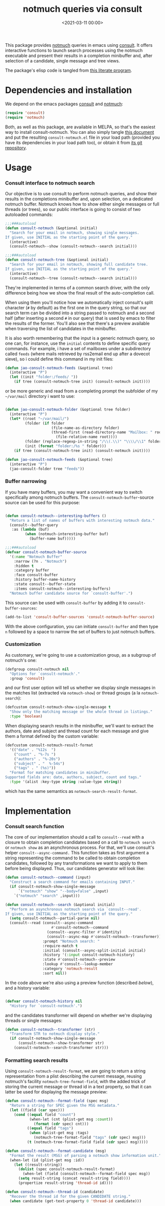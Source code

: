 #+property: header-args:emacs-lisp :lexical t :noweb tangle
#+title:  notmuch queries via consult
#+date: <2021-03-11 00:00>
#+filetags: emacs norss
#+description: notmuch queries with completing read provided by consult

This package provides [[https://notmuchmail.org/][notmuch]] queries in emacs using [[https://github.com/minad/consult][consult]].  It
offers interactive functions to launch search processes using the
notmuch executable and present their results in a completion
minibuffer and, after selection of a candidate, single message and
tree views.

The package's elisp code is tangled from [[https://codeberg.org/jao/consult-notmuch/src/branch/main/readme.org][this literate program]].

* Dependencies and installation
  We depend on the emacs packages [[https://github.com/minad/consult][consult]] and [[https://notmuchmail.org/][notmuch]]:

  #+begin_src emacs-lisp :noweb-ref dependencies
    (require 'consult)
    (require 'notmuch)
  #+end_src

  Both, as well as this package, are available in MELPA, so that's the
  easiest way to install consult-notmuch.  You can also simply tangle
  [[https://codeberg.org/jao/consult-notmuch/src/branch/main/readme.org][this document]] and put the resulting ~consult-notmuch.el~ file in your
  load path (provided you have its dependencies in your load path
  too), or obtain it from [[https://codeberg.org/jao/consult-notmuch][its git repository]].

* Usage
*** Consult interface to notmuch search

    Our objective is to use consult to perform notmuch queries, and show
    their results in the completions minibuffer and, upon selection, on
    a dedicated notmuch buffer.  Notmuch knows how to show either single
    messages or full threads (or trees), so our public interface is
    going to consist of two autoloaded commands:

    #+begin_src emacs-lisp :noweb-ref public-functions
      ;;;###autoload
      (defun consult-notmuch (&optional initial)
        "Search for your email in notmuch, showing single messages.
      If given, use INITIAL as the starting point of the query."
        (interactive)
        (consult-notmuch--show (consult-notmuch--search initial)))

      ;;;###autoload
      (defun consult-notmuch-tree (&optional initial)
        "Search for your email in notmuch, showing full candidate tree.
      If given, use INITIAL as the starting point of the query."
        (interactive)
        (consult-notmuch--tree (consult-notmuch--search initial)))
    #+end_src

    They're implemented in terms of a common search driver, with the
    only difference being how we show the final result of the
    auto-completion call.

    When using them you'll notice how we automatically inject consult's
    split character (~#~ by default) as the first one in the query string,
    so that our search term can be divided into a string passed to
    notmuch and a second half (after inserting a second ~#~ in our query)
    that is used by emacs to filter the results of the former.  You'll
    also see that there's a preview available when traversing the list
    of candidates in the minibuffer.

    It is also worth remembering that the input is a generic notmuch
    query, so one can, for instance, use the ~initial~ contents to define
    specific query commands.  For example, i have a set of mailboxes
    under a subdirectory called ~feeds~ (where mails retrieved by
    rss2email end up after a dovecot sieve), so i could define this
    command in my init files:

    #+begin_src emacs-lisp :noweb-ref no :tangle no
      (defun jao-consult-notmuch-feeds (&optional tree)
        (interactive "P")
        (let ((init "folder:/feeds/ "))
          (if tree (consult-notmuch-tree init) (consult-notmuch init))))
    #+end_src

    or be more generic and read from a completing prompt the subfolder
    of my =~/var/mail= directory i want to use:

    #+begin_src emacs-lisp :noweb-ref no :tangle no

      (defun jao-consult-notmuch-folder (&optional tree folder)
        (interactive "P")
        (let* ((root "~/var/mail/")
               (folder (if folder
                           (file-name-as-directory folder)
                           (thread-first (read-directory-name "Mailbox: " root)
                             (file-relative-name root))))
               (folder (replace-regexp-in-string "/\\(.\\)" "\\\\/\\1" folder))
               (init (format "folder:/%s " folder)))
          (if tree (consult-notmuch-tree init) (consult-notmuch init))))

      (defun jao-consult-notmuch-feeds (&optional tree)
        (interactive "P")
        (jao-consult-folder tree "feeds"))
    #+end_src

*** Buffer narrowing

    If you have many buffers, you may want a convenient way to switch
    specifically among notmuch buffers.  The ~consult-notmuch-buffer~-source
    source can be used for this purpose:

    #+begin_src emacs-lisp :noweb-ref public-functions

      (defun consult-notmuch--interesting-buffers ()
        "Return a list of names of buffers with interesting notmuch data."
        (consult--buffer-query
         :as (lambda (buf)
               (when (notmuch-interesting-buffer buf)
                 (buffer-name buf)))))

      ;;;###autoload
      (defvar consult-notmuch-buffer-source
        '(:name "Notmuch Buffer"
          :narrow (?n . "Notmuch")
          :hidden t
          :category buffer
          :face consult-buffer
          :history buffer-name-history
          :state consult--buffer-state
          :items consult-notmuch--interesting-buffers)
        "Notmuch buffer candidate source for `consult-buffer'.")
    #+end_src

    This source can be used with ~consult-buffer~ by adding it to
    ~consult-buffer-sources~:

    #+begin_src emacs-lisp :noweb-ref no :tangle no
      (add-to-list 'consult-buffer-sources 'consult-notmuch-buffer-source)
    #+end_src

    With the above configuration, you can initiate ~consult-buffer~ and then
    type ~n~ followed by a space to narrow the set of buffers to just notmuch
    buffers.
*** Customization
    :PROPERTIES:
    :header-args: :noweb-ref customization
    :END:
    As customary, we're going to use a customization group, as a
    subgroup of notmuch's one:

    #+begin_src emacs-lisp
      (defgroup consult-notmuch nil
        "Options for `consult-notmuch'."
        :group 'consult)

    #+end_src

    and our first user option will tell us whether we display single
    messages in the matches list (extracted via ~notmuch-show~) or thread
    groups (a la ~notmuch-search~):

    #+begin_src emacs-lisp
      (defcustom consult-notmuch-show-single-message t
        "Show only the matching message or the whole thread in listings."
        :type 'boolean)

    #+end_src

    When displaying search results in the minibuffer, we'll want to
    extract the authors, date and subject and thread count for each
    message and give them a format defined by the custom variable:

    #+begin_src emacs-lisp
      (defcustom consult-notmuch-result-format
        '(("date" . "%12s  ")
          ("count" . "%-7s ")
          ("authors" . "%-20s")
          ("subject" . "  %-54s")
          ("tags" . " (%s)"))
        "Format for matching candidates in minibuffer.
      Supported fields are: date, authors, subject, count and tags."
        :type '(alist :key-type string :value-type string))

    #+end_src

    which has the same semantics as ~notmuch-search-result-format~.

* Implementation
  :PROPERTIES:
  :header-args: :noweb-ref private-functions
  :END:
*** Consult search function
    The core of our implementation should a call to ~consult--read~ with
    a closure to obtain completion candidates based on a call to
    =notmuch search= or =notmuch show= as an asynchronous process.  For
    that, we'll use consult's helper ~consult--async-command.~ This
    function takes as first argument a string representing the command
    to be called to obtain completion candidates, followed by any
    transformations we want to apply to them before being displayed.
    Thus, our candidates generator will look like:

    #+begin_src emacs-lisp
      (defun consult-notmuch--command (input)
        "Construct a search command for emails containing INPUT."
        (if consult-notmuch-show-single-message
            `("notmuch" "show" "--body=false" ,input)
          `("notmuch" "search" ,input)))

      (defun consult-notmuch--search (&optional initial)
        "Perform an asynchronous notmuch search via `consult--read'.
      If given, use INITIAL as the starting point of the query."
        (setq consult-notmuch--partial-parse nil)
        (consult--read (consult--async-command
                           #'consult-notmuch--command
                         (consult--async-filter #'identity)
                         (consult--async-map #'consult-notmuch--transformer))
                       :prompt "Notmuch search: "
                       :require-match t
                       :initial (consult--async-split-initial initial)
                       :history '(:input consult-notmuch-history)
                       :state #'consult-notmuch--preview
                       :lookup #'consult--lookup-member
                       :category 'notmuch-result
                       :sort nil))
    #+end_src

    In the code above we're also using a preview function (described
    [[*Displaying candidates][below]]), and a history variable:

    #+begin_src emacs-lisp

      (defvar consult-notmuch-history nil
        "History for `consult-notmuch'.")

    #+end_src

    and the candidates transformer will depend on whether we're
    displaying threads or single messages:

    #+begin_src emacs-lisp
      (defun consult-notmuch--transformer (str)
        "Transform STR to notmuch display style."
        (if consult-notmuch-show-single-message
            (consult-notmuch--show-transformer str)
          (consult-notmuch--search-transformer str)))

    #+end_src

*** Formatting search results
    Using ~consult-notmuch-result-format~, we are going to return a
    string representation from a plist describing the current message,
    reusing notmuch's facility ~notmuch-tree-format-field~, with the
    added trick of storing the current message or thread id in a text
    property, so that it can latter be used for displaying the message
    preview:

    #+begin_src emacs-lisp
      (defun consult-notmuch--format-field (spec msg)
        "Return a string for SPEC given the MSG metadata."
        (let ((field (car spec)))
          (cond ((equal field "count")
                 (when-let (cnt (plist-get msg :count))
                   (format (cdr spec) cnt)))
                ((equal field "tags")
                 (when (plist-get msg :tags)
                   (notmuch-tree-format-field "tags" (cdr spec) msg)))
                (t (notmuch-tree-format-field field (cdr spec) msg)))))

      (defun consult-notmuch--format-candidate (msg)
        "Format the result (MSG) of parsing a notmuch show information unit."
        (when-let (id (plist-get msg :id))
          (let ((result-string))
            (dolist (spec consult-notmuch-result-format)
              (when-let (field (consult-notmuch--format-field spec msg))
	        (setq result-string (concat result-string field))))
            (propertize result-string 'thread-id id))))

      (defun consult-notmuch--thread-id (candidate)
        "Recover the thread id for the given CANDIDATE string."
        (when candidate (get-text-property 0 'thread-id candidate)))

    #+end_src

*** Parsing notmuch show results
    When ~consult-notmuch-show-single-message~ is set to nil, we're
    showing single messages as completion candidates, and, therefore,
    we are going to need to parse the output of that command, which
    looks like:

    #+begin_example
     message{ id:emacs-circe/circe/issues/401@github.com depth:0 ...
     header{
      <Sender (tags)>
      Subject: <subject>
      From: <from>
      To: <to>
      ...
      Date: Fri, 03 Sep 2021 12:46:53 -0700
     header}
      message}
    #+end_example


    Now, all we need is to parse the output of notmuch show and fill
    in the message metadata plist:

    #+begin_src emacs-lisp
      (defvar consult-notmuch--partial-parse nil
        "Internal variable for parsing status.")
      (defvar consult-notmuch--partial-headers nil
        "Internal variable for parsing status.")
      (defvar consult-notmuch--info nil
        "Internal variable for parsing status.")

      (defun consult-notmuch--set (k v)
        "Set the value V for property K in the message we're currently parsing."
        (setq consult-notmuch--partial-parse
              (plist-put consult-notmuch--partial-parse k v)))

      (defun consult-notmuch--show-transformer (str)
        "Parse output STR of notmuch show, extracting its components."
        (if (string-prefix-p "message}" str)
            (prog1
                (consult-notmuch--format-candidate
                 (consult-notmuch--set :headers consult-notmuch--partial-headers))
              (setq consult-notmuch--partial-parse nil
                    consult-notmuch--partial-headers nil
                    consult-notmuch--info nil))
          (cond ((string-match "message{ \\(id:[^ ]+\\) .+" str)
                 (consult-notmuch--set :id (match-string 1 str))
                 (consult-notmuch--set :match t))
                ((string-prefix-p "header{" str)
                 (setq consult-notmuch--info t))
                ((and str consult-notmuch--info)
                 (when (string-match "\\(.+\\) (\\([^)]+\\)) (\\([^)]+\\))$" str)
                   (consult-notmuch--set :Subject (match-string 1 str))
                   (consult-notmuch--set :date_relative (match-string 2 str))
                   (consult-notmuch--set :tags (split-string (match-string 3 str))))
                 (setq consult-notmuch--info nil))
                ((string-match "\\(Subject\\|From\\|To\\|Cc\\|Date\\): \\(.+\\)?" str)
                 (let ((k (intern (format ":%s" (match-string 1 str))))
                       (v (or (match-string 2 str) "")))
                   (setq consult-notmuch--partial-headers
                         (plist-put consult-notmuch--partial-headers k v)))))
          nil))

    #+end_src

*** Parsing notmuch search results
    When ~consult-notmuch-show-single-message~ is set, our candidates
    generator uses the following transformer to format the raw
    results returned by the notmuch search command.  Here, every line
    contains already all elements we need:

    #+begin_src emacs-lisp
      (defun consult-notmuch--search-transformer (str)
        "Transform STR from notmuch search to notmuch display style."
        (when (string-match "thread:" str)
          (let* ((thread-id (car (split-string str "\\ +")))
                 (date (substring str 24 37))
                 (mid (substring str 24))
                 (c0 (string-match "[[]" mid))
                 (c1 (string-match "[]]" mid))
                 (count (substring mid c0 (1+ c1)))
                 (auths (string-trim (nth 1 (split-string mid "[];]"))))
                 (subject (string-trim (nth 1 (split-string mid "[;]"))))
                 (headers (list :Subject subject :From auths))
                 (msg (list :id thread-id
                            :match t
                            :headers headers
                            :count count
                            :date_relative date)))
            (consult-notmuch--format-candidate msg))))

    #+end_src

*** Displaying candidates

    ~consult-notmuch--search~ is going to return a candidate, and we'll
    want to display it either as a single message or a
    tree. ~notmuch.el~ already provides functions for that, so our
    display functions are really simple.  Let's start with the one
    showing previews.

***** Previews

      We're going to use always the same buffer for previews, and
      close it when we're done:

      #+begin_src emacs-lisp

        (defvar consult-notmuch--buffer-name "*consult-notmuch*"
          "Name of preview and result buffers.")

        (defun consult-notmuch--close-preview ()
          "Close the message preview, by killing its buffer."
          (when (get-buffer consult-notmuch--buffer-name)
            (kill-buffer consult-notmuch--buffer-name)))

      #+end_src

      and use ~notmuch-show~ to show a candidate.

      Remember that we've stashed the message or thread id needed by
      that function as a property of of our candidate string, and
      provided an accessor for it:

      #+begin_src emacs-lisp

        (defun consult-notmuch--preview (candidate _restore)
          "Open resulting CANDIDATE in ‘notmuch-show’ view, in a preview buffer."
          (consult-notmuch--close-preview)
          (when-let ((thread-id (consult-notmuch--thread-id candidate)))
            (notmuch-show thread-id nil nil nil consult-notmuch--buffer-name)))

      #+end_src

      The additional ~_restore~ argument it's used by ~consult~ when we
      install the function above via ~consult--read~'s =:state= keyword.

***** Messages and trees

      Displaying a message is practically identical to previewing it,
      we just change the buffer's name to include the query:

      #+begin_src emacs-lisp

        (defun consult-notmuch--show (candidate)
          "Open resulting CANDIDATE in ‘notmuch-show’ view."
          (consult-notmuch--close-preview)
          (when-let ((thread-id (consult-notmuch--thread-id candidate)))
            (let* ((notmuch-show-only-matching-messages
                    consult-notmuch-show-single-message)
                   (subject (car (last (split-string candidate "\t"))))
                   (title (concat consult-notmuch--buffer-name " " subject)))
              (notmuch-show thread-id nil nil nil title))))

      #+end_src

      and for a tree we just use ~notmuch-tree~ instead:

      #+begin_src emacs-lisp

        (defun consult-notmuch--tree (candidate)
          "Open resulting CANDIDATE in ‘notmuch-tree’."
          (consult-notmuch--close-preview)
          (when-let ((thread-id (consult-notmuch--thread-id candidate)))
            (notmuch-tree thread-id nil nil)))

      #+end_src

* Package boilerplate                                            :noexport:
*** consult-notmuch.el
      The file [[./consult-notmuch.el][consult-notmuch.el]] is automatically generated from this org
      document, and has the typical breakdown in sections of an emacs
      package:

    #+begin_src emacs-lisp :tangle consult-notmuch.el
      ;;; consult-notmuch.el --- Notmuch search using consult  -*- lexical-binding: t; -*-

      <<package-boilerplate>>

      ;;; Code:

      <<dependencies>>

      <<customization>>

      <<private-functions>>

      <<public-functions>>

      (provide 'consult-notmuch)
      ;;; consult-notmuch.el ends here
    #+end_src

*** ELPA headers
    The standard header boilerplate will make it publishable as a
    regular ELPA package
    #+begin_src emacs-lisp :noweb-ref package-boilerplate
      ;; Author: Jose A Ortega Ruiz <jao@gnu.org>
      ;; Maintainer: Jose A Ortega Ruiz
      ;; Keywords: mail
      ;; License: GPL-3.0-or-later
      ;; Version: 0.5
      ;; Package-Requires: ((emacs "26.1") (consult "0.9") (notmuch "0.31"))
      ;; Homepage: https://codeberg.org/jao/consult-notmuch

      #+end_src

*** License (GPL 3+)

    #+begin_src emacs-lisp :noweb-ref package-boilerplate

      ;; Copyright (C) 2021  Jose A Ortega Ruiz

      ;; This program is free software; you can redistribute it and/or modify
      ;; it under the terms of the GNU General Public License as published by
      ;; the Free Software Foundation, either version 3 of the License, or
      ;; (at your option) any later version.

      ;; This program is distributed in the hope that it will be useful,
      ;; but WITHOUT ANY WARRANTY; without even the implied warranty of
      ;; MERCHANTABILITY or FITNESS FOR A PARTICULAR PURPOSE.  See the
      ;; GNU General Public License for more details.

      ;; You should have received a copy of the GNU General Public License
      ;; along with this program.  If not, see <https://www.gnu.org/licenses/>.

    #+end_src

*** Commentary blurb

    #+begin_src emacs-lisp :noweb-ref package-boilerplate
      ;;; Commentary:

      ;; This package provides two commands using consult to query notmuch
      ;; emails and present results either as single emails
      ;; (`consult-notmuch') or full trees (`consult-notmuch-tree').
      ;;
      ;; The package also defines a narrowing source for `consult-buffer',
      ;; which can be activated with
      ;;
      ;;   (add-to-list 'consult-buffer-sources 'consult-notmuch-buffer-source)

      ;; This elisp file is automatically generated from its literate
      ;; counterpart at
      ;; https://codeberg.org/jao/consult-notmuch/src/branch/main/readme.org
    #+end_src

* Acknowledgements

  This implementation was heavily inspired by [[https://github.com/fuxialexander/counsel-notmuch/][Alexander Fu Xi's
  counsel-notmuch]].
